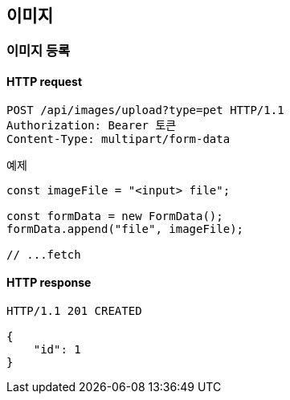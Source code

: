 == 이미지

=== 이미지 등록

==== HTTP request

[source,http,options="nowrap"]
----
POST /api/images/upload?type=pet HTTP/1.1
Authorization: Bearer 토큰
Content-Type: multipart/form-data
----

예제

[source,javascript]
----
const imageFile = "<input> file";

const formData = new FormData();
formData.append("file", imageFile);

// ...fetch
----

==== HTTP response

[source,http,options="nowrap"]
----
HTTP/1.1 201 CREATED

{
    "id": 1
}
----
